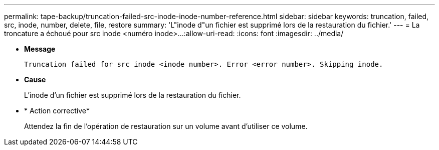 ---
permalink: tape-backup/truncation-failed-src-inode-inode-number-reference.html 
sidebar: sidebar 
keywords: truncation, failed, src, inode, number, delete, file, restore 
summary: 'L"inode d"un fichier est supprimé lors de la restauration du fichier.' 
---
= La troncature a échoué pour src inode <numéro inode>…​
:allow-uri-read: 
:icons: font
:imagesdir: ../media/


* *Message*
+
`Truncation failed for src inode <inode number>. Error <error number>. Skipping inode.`

* *Cause*
+
L'inode d'un fichier est supprimé lors de la restauration du fichier.

* * Action corrective*
+
Attendez la fin de l'opération de restauration sur un volume avant d'utiliser ce volume.


